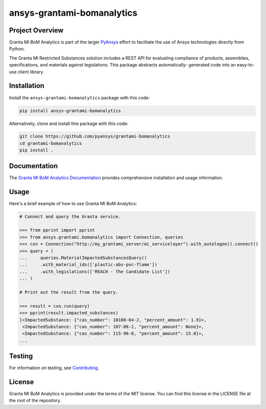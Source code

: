 ansys-grantami-bomanalytics
###########################

Project Overview
----------------
Granta MI BoM Analytics is part of the larger `PyAnsys <https://github.com/pyansys>`_
effort to facilitate the use of Ansys technologies directly from Python.

The Granta MI Restricted Substances solution includes a REST API for
evaluating compliance of products, assemblies, specifications, and
materials against legislations. This package abstracts automatically-
generated code into an easy-to-use client library.


Installation
------------
Install the ``ansys-grantami-bomanalytics`` package with this code:

.. code::

   pip install ansys-grantami-bomanalytics

Alternatively, clone and install thie package with this code:

.. code::

   git clone https://github.com/pyansys/grantami-bomanalytics
   cd grantami-bomanalytics
   pip install .


Documentation
-------------
The `Granta MI BoM Analytics Documentation <https://grantami.docs.pyansys.com>`_
provides comprehensive installation and usage information.


Usage
-----
Here's a brief example of how to use Granta MI BoM Analytics:

.. code:: python

    # Connect and query the Granta service.

    >>> from pprint import pprint
    >>> from ansys.grantami.bomanalytics import Connection, queries
    >>> cxn = Connection("http://my_grantami_server/mi_servicelayer").with_autologon().connect()
    >>> query = (
    ...     queries.MaterialImpactedSubstancesQuery()
    ...     .with_material_ids(['plastic-abs-pvc-flame'])
    ...     .with_legislations(['REACH - The Candidate List'])
    ... )

    # Print out the result from the query.

    >>> result = cxn.run(query)
    >>> pprint(result.impacted_substances)
    [<ImpactedSubstance: {"cas_number": 10108-64-2, "percent_amount": 1.9}>,
     <ImpactedSubstance: {"cas_number": 107-06-2, "percent_amount": None}>,
     <ImpactedSubstance: {"cas_number": 115-96-8, "percent_amount": 15.0}>,
    ...


Testing
-------
For information on testing, see `Contributing <https://grantami.docs.pyansys.com/contributing>`_.


License
-------
Granta MI BoM Analytics is provided under the terms of the MIT license. You can find
this license in the LICENSE file at the root of the repository.
